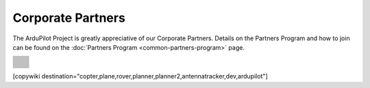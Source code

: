 .. _common-partners:

==================
Corporate Partners
==================

The ArduPilot Project is greatly appreciative of our Corporate Partners.  
Details on the Partners Program and how to join can be found on the :doc:`Partners Program <common-partners-program>` page.

.. list-table::
    :class: partners-table

    *
      - .. image:: ../../../images/supporters/supporters_logo_elab.png
            :width: 250px
            :align: center
            :target:  http://elab.co.jp

      - .. image:: ../../../images/supporters/supporters_logo_jDrones.png
            :width: 250px
            :align: center
            :target:  http://jdrones.com

    *
      - .. image:: ../../../images/supporters/supporters_logo_ProfiCNC.png
            :width: 250px
            :align: center
            :target:  http://proficnc.com/stores

      - .. image:: ../../../images/supporters/supporters_logo_mRobotics.png
            :width: 250px
            :align: center
            :target:  http://mrobotics.io

    *
      - .. image:: ../../../images/supporters/supporters_logo_Emlid.png
            :width: 250px
            :align: center
            :target:  https://emlid.com

      - .. image:: ../../../images/supporters/supporters_logo_CUAV.jpg
            :width: 250px
            :align: center
            :target:  http://www.cuav.net

    *
      - .. image:: ../../../images/supporters/supporters_logo_Craft_and_Theory.png
            :width: 250px
            :align: center
            :target:  http://craftandtheoryllc.com

      - .. image:: ../../../images/supporters/supporters_logo_LightWare.png
            :width: 250px
            :align: center
            :target:  https://lightware.co.za

    *
      - .. image:: ../../../images/supporters/supporters_logo_SpektreWorks.png
            :width: 250px
            :align: center
            :target:  https://spektreworks.com

      - .. image:: ../../../images/supporters/supporters_logo_Hex.png
            :width: 250px
            :align: center
            :target:  http://hex.aero

    *
      - .. image:: ../../../images/supporters/supporters_logo_Dronebility.png
            :width: 250px
            :align: center
            :target:  http://dronebility.com

      - .. image:: ../../../images/supporters/supporters_logo_Drone_Japan.jpg
            :width: 250px
            :align: center
            :target:  https://drone-j.com

    *
      - .. image:: ../../../images/supporters/supporters_logo_RobSense.png
            :width: 250px
            :align: center
            :target:  http://robsense.com

      - .. image:: ../../../images/supporters/supporters_logo_BlueRobotics.png
            :width: 250px
            :align: center
            :target:  https://bluerobotics.com

    *
      - .. image:: ../../../images/supporters/supporters_logo_Skyrocket.jpg
            :width: 250px
            :align: center
            :target:  https://sky-viper.com

      - .. image:: ../../../images/supporters/supporters_logo_Drotek.png
            :width: 250px
            :align: center
            :target:  https://drotek.com

    *
      - .. image:: ../../../images/supporters/supporters_logo_Harris_Aerial.jpg
            :width: 250px
            :align: center
            :target:  https://www.harrisaerial.com

      - .. image:: ../../../images/supporters/supporters_logo_AltiGator.jpg
            :width: 250px
            :align: center
            :target:  https://altigator.com/en

    *
      - .. image:: ../../../images/supporters/supporters_logo_Event_38.png
            :width: 250px
            :align: center
            :target:  https://event38.com

      - .. image:: ../../../images/supporters/supporters_logo_Skeyetech.png
            :width: 250px
            :align: center
            :target:  https://skeyetech.fr

    *
      - .. image:: ../../../images/supporters/supporters_logo_3DRX.jpg
            :width: 250px
            :align: center
            :target: https://3dxr.co.uk

      - .. image:: ../../../images/supporters/supporters_logo_Carbonix.png
            :width: 250px
            :align: center
            :target: https://carbonix.com.au

    *
      - .. image:: ../../../images/supporters/supporters_logo_AgEagle.png
            :width: 250px
            :align: center
            :target:  https://ageagle.com

      - .. image:: ../../../images/supporters/supporters_logo_enRoute.jpg
            :width: 250px
            :align: center
            :target:  https://enroute.co.jp

    *
      - .. image:: ../../../images/supporters/supporters_logo_Drones_Center.png
            :width: 250px
            :align: center
            :target:  http://drones-center.com

      - .. image:: ../../../images/supporters/supporters_logo_Wurzbach_Electronics.png
            :width: 250px
            :align: center
            :target:  https://wurzbachelectronics.com

    *
      - .. image:: ../../../images/supporters/supporters_logo_TT_Robotix.jpg
            :width: 250px
            :align: center
            :target:  http://ttrobotix.com

      - .. image:: ../../../images/supporters/supporters_logo_NOVAerial.png
            :width: 250px
            :align: center
            :target:  https://novaerial.com

    *
      - .. image:: ../../../images/supporters/supporters_logo_Air_Supply_Aerial.png
            :width: 250px
            :align: center
            :target:  https://www.airsupplyaerial.net/shop

      - .. image:: ../../../images/supporters/supporters_logo_Terraplane.png
            :width: 250px
            :align: center
            :target:  http://terraplanellc.com

    *
      - .. image:: ../../../images/supporters/supporters_logo_IR_Lock.jpg
            :width: 250px
            :align: center
            :target:  https://irlock.com

      - .. image:: ../../../images/supporters/supporters_logo_Benewake.png
            :width: 250px
            :align: center
            :target:  http://en.benewake.com

    *
      - .. image:: ../../../images/supporters/supporters_logo_Foxtech.jpg
            :width: 250px
            :align: center
            :target:  https://foxtechfpv.com

      - .. image:: ../../../images/supporters/supporters_logo_BFD_Systems.jpg
            :width: 250px
            :align: center
            :target:  https://bfdsystems.com

    *
      - .. image:: ../../../images/supporters/supporters_logo_Unmanned_Tech.jpg
            :width: 250px
            :align: center
            :target:  https://unmannedtechshop.co.uk

      - .. image:: ../../../images/supporters/supporters_logo_Rubidium_Light.jpg
            :width: 250px
            :align: center
            :target:  https://rubidiumlight.com.au/rubidium-rover

    *
      - .. image:: ../../../images/supporters/supporters_logo_Makeflyeasy.jpg
            :width: 250px
            :align: center
            :target:  http://makeflyeasy.com

      - .. image:: ../../../images/supporters/supporters_logo_Hexsoon.jpg
            :width: 250px
            :align: center
            :target: http://ardupilot.org/about/Partners

    *
      - .. image:: ../../../images/supporters/supporters_logo_Micro_Aerial_Projects.png
            :width: 250px
            :align: center
            :target:  https://microaerialprojects.com

      - .. image:: ../../../images/supporters/supporters_logo_ARACE_UAS.png
            :width: 250px
            :align: center
            :target:  https://longrangefpv.com

    *
      - .. image:: ../../../images/supporters/supporters_logo_Eagle_Pride.png
            :width: 250px
            :align: center
            :target:  https://eaglepridedrones.com

      - .. image:: ../../../images/supporters/supporters_logo_KDE_Direct.png
            :width: 250px
            :align: center
            :target:  https://kdedirect.com

    *
      - .. image:: ../../../images/supporters/supporters_logo_Qifei.png
            :width: 250px
            :align: center
            :target:  https://agrobot.en.alibaba.com

      - .. image:: ../../../images/supporters/supporters_logo_Mateksys.png
            :width: 250px
            :align: center
            :target:  http://mateksys.com

    *
      - .. image:: ../../../images/supporters/supporters_logo_Tiho_Aviation.png
            :width: 250px
            :align: center
            :target:  http://ardupilot.org/about/Partners

      - .. image:: ../../../images/supporters/supporters_logo_Freespace.png
            :width: 250px
            :align: center
            :target:  https://freespace.solutions

    *
      - .. image:: ../../../images/supporters/supporters_logo_Holybro.png
            :width: 250px
            :align: center
            :target:  http://holybro.com

      - .. image:: ../../../images/supporters/supporters_logo_ASW.png
            :width: 250px
            :align: center
            :target:  https://aerosystemswest.com

    *
      - .. image:: ../../../images/supporters/supporters_logo_Bask_Aerospace.jpg
            :width: 250px
            :align: center
            :target:  https://baskaerospace.com.au

      - .. image:: ../../../images/supporters/supporters_logo_D_Makers.png
            :width: 250px
            :align: center
            :target:  http://itmakers.co.kr

    *
      - .. image:: ../../../images/supporters/supporters_logo_Hitec.png
            :width: 250px
            :align: center
            :target:  https://hitecnology.com

      - .. image:: ../../../images/supporters/supporters_logo_AeroScanTech.png
            :width: 250px
            :align: center
            :target:  https://aeroscantech.com

    *
      - .. image:: ../../../images/supporters/supporters_logo_Quaternium.png
            :width: 250px
            :align: center
            :target:  https://quaternium.com

      - .. image:: ../../../images/supporters/supporters_logo_NP_UAS_TS.png
            :width: 250px
            :align: center
            :target:  http://npuasts.com

    *
      - .. image:: ../../../images/supporters/supporters_logo_AION_ROBOTICS.png
            :width: 250px
            :align: center
            :target:  https://aionrobotics.com

      - .. image:: ../../../images/supporters/supporters_logo_ALTI.jpg
            :width: 250px
            :align: center
            :target:  https://www.altiuas.com

[copywiki destination="copter,plane,rover,planner,planner2,antennatracker,dev,ardupilot"]
